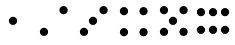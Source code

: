 SplineFontDB: 3.2
FontName: Untitled1
FullName: Untitled1
FamilyName: Untitled1
Weight: Regular
Copyright: Copyright (c) 2021, geewh
UComments: "2021-10-12: Created with FontForge (http://fontforge.org)"
Version: 001.000
ItalicAngle: 0
UnderlinePosition: -102
UnderlineWidth: 51
Ascent: 820
Descent: 204
InvalidEm: 0
LayerCount: 2
Layer: 0 0 "Back" 1
Layer: 1 0 "Fore" 0
XUID: [1021 262 -997269753 31920]
StyleMap: 0x0000
FSType: 0
OS2Version: 0
OS2_WeightWidthSlopeOnly: 0
OS2_UseTypoMetrics: 1
CreationTime: 1634085358
ModificationTime: 1634092630
OS2TypoAscent: 0
OS2TypoAOffset: 1
OS2TypoDescent: 0
OS2TypoDOffset: 1
OS2TypoLinegap: 92
OS2WinAscent: 0
OS2WinAOffset: 1
OS2WinDescent: 0
OS2WinDOffset: 1
HheadAscent: 0
HheadAOffset: 1
HheadDescent: 0
HheadDOffset: 1
MarkAttachClasses: 1
DEI: 91125
Encoding: ISO8859-1
UnicodeInterp: none
NameList: AGL For New Fonts
DisplaySize: -48
AntiAlias: 1
FitToEm: 0
WinInfo: 0 16 4
BeginPrivate: 0
EndPrivate
BeginChars: 256 6

StartChar: one
Encoding: 49 49 0
Width: 1024
HStem: 201.965 212.07<448.558 575.442>
VStem: 405.965 212.07<244.558 371.442>
LayerCount: 2
Fore
SplineSet
405.96484375 308 m 0
 405.96484375 366.561523438 453.438476562 414.03515625 512 414.03515625 c 0
 570.561523438 414.03515625 618.03515625 366.561523438 618.03515625 308 c 0
 618.03515625 249.438476562 570.561523438 201.96484375 512 201.96484375 c 0
 453.438476562 201.96484375 405.96484375 249.438476562 405.96484375 308 c 0
EndSplineSet
Validated: 524289
EndChar

StartChar: two
Encoding: 50 50 1
Width: 1029
Flags: WO
HStem: -69 212<215.363 346.637> 471 212<716.363 847.637>
VStem: 175 212<-28.6367 102.637> 676 212<511.363 642.637>
LayerCount: 2
Fore
SplineSet
175 37 m 0
 175 96 222 143 281 143 c 0
 340 143 387 96 387 37 c 0
 387 -22 340 -69 281 -69 c 0
 222 -69 175 -22 175 37 c 0
676 577 m 0
 676 636 723 683 782 683 c 0
 841 683 888 636 888 577 c 0
 888 518 841 471 782 471 c 0
 723 471 676 518 676 577 c 0
EndSplineSet
Validated: 1
EndChar

StartChar: three
Encoding: 51 51 2
Width: 1029
Flags: W
HStem: -69 212<215.363 346.637> 201 212<446.363 577.637> 471 212<716.363 847.637>
VStem: 175 212<-28.6367 102.637> 406 212<241.363 372.637> 676 212<511.363 642.637>
CounterMasks: 1 e0
LayerCount: 2
Fore
SplineSet
175 37 m 0
 175 96 222 143 281 143 c 0
 340 143 387 96 387 37 c 0
 387 -22 340 -69 281 -69 c 0
 222 -69 175 -22 175 37 c 0
676 577 m 0
 676 636 723 683 782 683 c 0
 841 683 888 636 888 577 c 0
 888 518 841 471 782 471 c 0
 723 471 676 518 676 577 c 0
406 307 m 0
 406 366 453 413 512 413 c 0
 571 413 618 366 618 307 c 0
 618 248 571 201 512 201 c 0
 453 201 406 248 406 307 c 0
EndSplineSet
Validated: 1
EndChar

StartChar: four
Encoding: 52 52 3
Width: 1029
Flags: W
HStem: -90 213<217.382 344.618 718.382 845.618> 450 212<215.363 346.637 716.363 847.637>
VStem: 175 212<-49.0205 82.6367 490.363 621.637> 676 212<-49.0205 82.6367 490.363 621.637>
LayerCount: 2
Fore
SplineSet
175 556 m 0
 175 615 222 662 281 662 c 0
 340 662 387 615 387 556 c 0
 387 497 340 450 281 450 c 0
 222 450 175 497 175 556 c 0
175 17 m 0
 175 76 222 123 281 123 c 0
 340 123 387 76 387 17 c 0
 387 -42 340 -90 281 -90 c 0
 222 -90 175 -42 175 17 c 0
676 556 m 0
 676 615 723 662 782 662 c 0
 841 662 888 615 888 556 c 0
 888 497 841 450 782 450 c 0
 723 450 676 497 676 556 c 0
676 17 m 0
 676 76 723 123 782 123 c 0
 841 123 888 76 888 17 c 0
 888 -42 841 -90 782 -90 c 0
 723 -90 676 -42 676 17 c 0
EndSplineSet
Validated: 1
EndChar

StartChar: five
Encoding: 53 53 4
Width: 1029
Flags: W
HStem: -69 212<215.363 346.637 716.363 847.637> 201 212<446.363 577.637> 471 212<215.363 346.637 716.363 847.637>
VStem: 175 212<-28.6367 102.637 511.363 642.637> 406 212<241.363 372.637> 676 212<-28.6367 102.637 511.363 642.637>
CounterMasks: 1 e0
LayerCount: 2
Fore
SplineSet
175 577 m 0
 175 636 222 683 281 683 c 0
 340 683 387 636 387 577 c 0
 387 518 340 471 281 471 c 0
 222 471 175 518 175 577 c 0
175 37 m 0
 175 96 222 143 281 143 c 0
 340 143 387 96 387 37 c 0
 387 -22 340 -69 281 -69 c 0
 222 -69 175 -22 175 37 c 0
676 577 m 0
 676 636 723 683 782 683 c 0
 841 683 888 636 888 577 c 0
 888 518 841 471 782 471 c 0
 723 471 676 518 676 577 c 0
406 307 m 0
 406 366 453 413 512 413 c 0
 571 413 618 366 618 307 c 0
 618 248 571 201 512 201 c 0
 453 201 406 248 406 307 c 0
676 37 m 0
 676 96 723 143 782 143 c 0
 841 143 888 96 888 37 c 0
 888 -22 841 -69 782 -69 c 0
 723 -69 676 -22 676 37 c 0
EndSplineSet
Validated: 1
EndChar

StartChar: six
Encoding: 54 54 5
Width: 1024
Flags: W
HStem: -2 212<138.363 269.637 446.363 577.637 754.363 886.02> 405 212<138.363 269.637 446.363 577.637 754.363 886.02>
VStem: 98 212<38.3633 169.637 445.363 576.637> 406 212<38.3633 169.637 445.363 576.637> 714 213<40.3818 167.618 447.382 574.618>
LayerCount: 2
Fore
SplineSet
406 511 m 0
 406 570 453 617 512 617 c 0
 571 617 618 570 618 511 c 0
 618 452 571 405 512 405 c 0
 453 405 406 452 406 511 c 0
406 104 m 0
 406 163 453 210 512 210 c 0
 571 210 618 163 618 104 c 0
 618 45 571 -2 512 -2 c 0
 453 -2 406 45 406 104 c 0
98 511 m 0
 98 570 145 617 204 617 c 0
 263 617 310 570 310 511 c 0
 310 452 263 405 204 405 c 0
 145 405 98 452 98 511 c 0
98 104 m 0
 98 163 145 210 204 210 c 0
 263 210 310 163 310 104 c 0
 310 45 263 -2 204 -2 c 0
 145 -2 98 45 98 104 c 0
714 511 m 0
 714 570 761 617 820 617 c 0
 879 617 927 570 927 511 c 0
 927 452 879 405 820 405 c 0
 761 405 714 452 714 511 c 0
714 104 m 0
 714 163 761 210 820 210 c 0
 879 210 927 163 927 104 c 0
 927 45 879 -2 820 -2 c 0
 761 -2 714 45 714 104 c 0
EndSplineSet
Validated: 1
EndChar
EndChars
EndSplineFont
